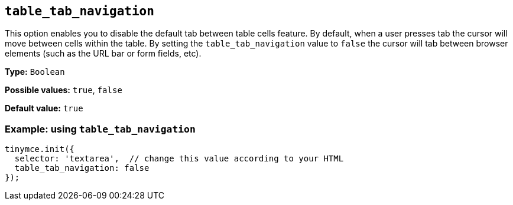 [[table_tab_navigation]]
== `+table_tab_navigation+`

This option enables you to disable the default tab between table cells feature. By default, when a user presses tab the cursor will move between cells within the table. By setting the `+table_tab_navigation+` value to `+false+` the cursor will tab between browser elements (such as the URL bar or form fields, etc).

*Type:* `+Boolean+`

*Possible values:* `+true+`, `+false+`

*Default value:* `+true+`

=== Example: using `+table_tab_navigation+`

[source,js]
----
tinymce.init({
  selector: 'textarea',  // change this value according to your HTML
  table_tab_navigation: false
});
----
